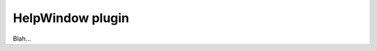 .. _plugins_miscellaneous_helpWindow:

===================
 HelpWindow plugin
===================

Blah...
